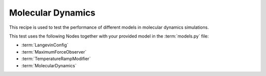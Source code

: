 .. _md:

Molecular Dynamics
==================
This recipe is used to test the performance of different models in molecular dynamics simulations.

.. mdinclude:: ../../../mlipx-hub/md/mp-1143/README.md



.. jupyter-execute::
   :hide-code:

   from mlipx.doc_utils import get_plots

   plots = get_plots("*MolecularDynamics", "../../mlipx-hub/md/mp-1143/")
   plots["energy_vs_steps_adjusted"].show()

This test uses the following Nodes together with your provided model in the :term:`models.py` file:

* :term:`LangevinConfig`
* :term:`MaximumForceObserver`
* :term:`TemperatureRampModifier`
* :term:`MolecularDynamics`

.. dropdown:: Content of :code:`main.py`

   .. literalinclude:: ../../../mlipx-hub/md/mp-1143/main.py
      :language: Python


.. dropdown:: Content of :code:`models.py`

   .. literalinclude:: ../../../mlipx-hub/md/mp-1143/models.py
      :language: Python
